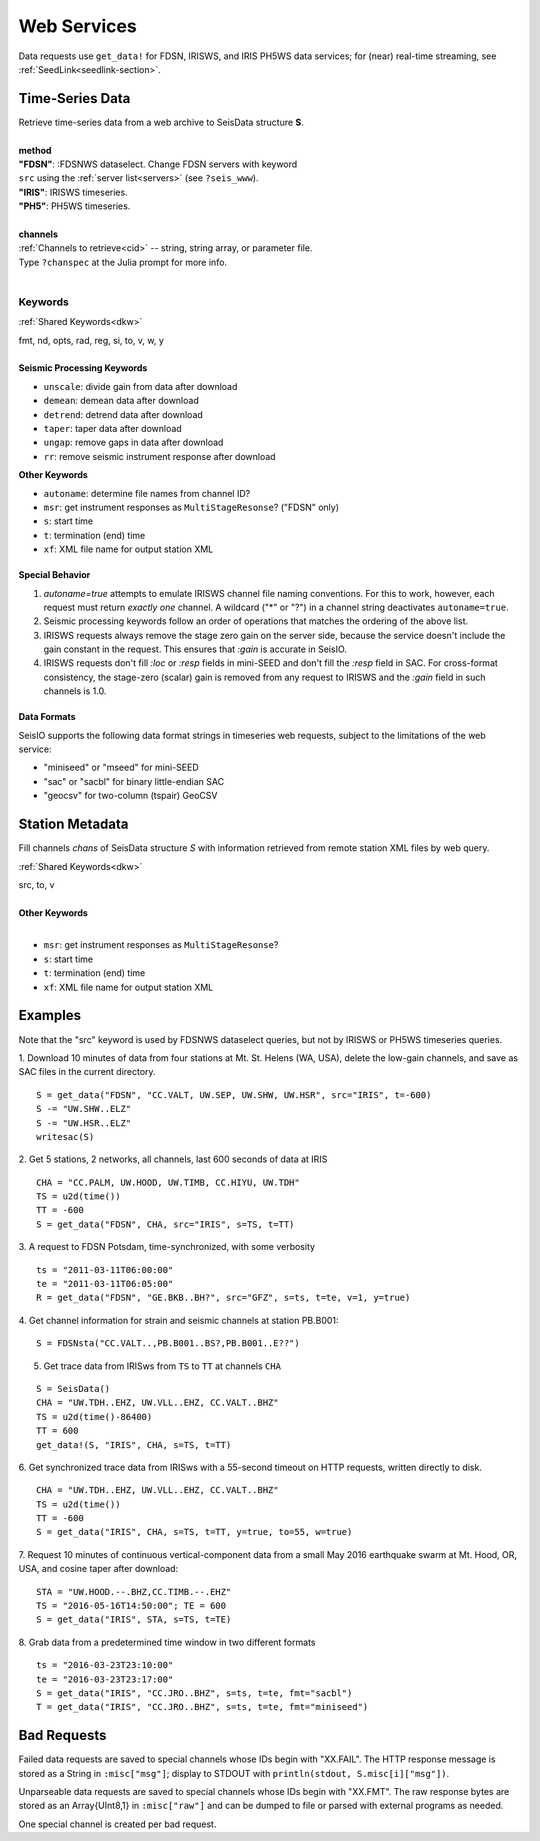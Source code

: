 .. _getdata:

############
Web Services
############

Data requests use ``get_data!`` for FDSN, IRISWS, and IRIS PH5WS data services; for (near)
real-time streaming, see :ref:`SeedLink<seedlink-section>`.

****************
Time-Series Data
****************

.. function:: get_data!(S, method, channels; KWs)
.. function:: S = get_data(method, channels; KWs)

| Retrieve time-series data from a web archive to SeisData structure **S**.
|
| **method**
| **"FDSN"**: :FDSNWS dataselect. Change FDSN servers with keyword
| ``src`` using the :ref:`server list<servers>` (see ``?seis_www``).
| **"IRIS"**: IRISWS timeseries.
| **"PH5"**: PH5WS timeseries.
|
| **channels**
| :ref:`Channels to retrieve<cid>` -- string, string array, or parameter file.
| Type ``?chanspec`` at the Julia prompt for more info.
|

Keywords
========
:ref:`Shared Keywords<dkw>`

| fmt, nd, opts, rad, reg, si, to, v, w, y
|
| **Seismic Processing Keywords**

* ``unscale``: divide gain from data after download
* ``demean``: demean data after download
* ``detrend``: detrend data after download
* ``taper``: taper data after download
* ``ungap``: remove gaps in data after download
* ``rr``: remove seismic instrument response after download

| **Other Keywords**

* ``autoname``: determine file names from channel ID?
* ``msr``: get instrument responses as ``MultiStageResonse``? ("FDSN" only)
* ``s``: start time
* ``t``: termination (end) time
* ``xf``: XML file name for output station XML

Special Behavior
-----------------

1. `autoname=true` attempts to emulate IRISWS channel file naming conventions. For this to work, however, each request must return *exactly one* channel. A wildcard ("*" or "?") in a channel string deactivates ``autoname=true``.
2. Seismic processing keywords follow an order of operations that matches the ordering of the above list.
3. IRISWS requests always remove the stage zero gain on the server side, because the service doesn't include the gain constant in the request. This ensures that `:gain` is accurate in SeisIO.
4. IRISWS requests don't fill `:loc` or `:resp` fields in mini-SEED and don't fill the `:resp` field in SAC. For cross-format consistency, the stage-zero (scalar) gain is removed from any request to IRISWS and the `:gain` field in such channels is 1.0.

Data Formats
------------
SeisIO supports the following data format strings in timeseries web requests, subject to the limitations of the web service:

* "miniseed" or "mseed" for mini-SEED
* "sac" or "sacbl" for binary little-endian SAC
* "geocsv" for two-column (tspair) GeoCSV

****************
Station Metadata
****************

.. function:: FDSNsta!(S, chans, KW)
   :noindex:
.. function:: S = FDSNsta(chans, KW)
   :noindex:

Fill channels `chans` of SeisData structure `S` with information retrieved from
remote station XML files by web query.

:ref:`Shared Keywords<dkw>`

| src, to, v
|
| **Other Keywords**
|

* ``msr``: get instrument responses as ``MultiStageResonse``?
* ``s``: start time
* ``t``: termination (end) time
* ``xf``: XML file name for output station XML


********
Examples
********
Note that the "src" keyword is used by FDSNWS dataselect queries, but not by IRISWS or PH5WS timeseries queries.

1. Download 10 minutes of data from four stations at Mt. St. Helens (WA, USA), delete the low-gain channels, and save as SAC files in the current directory.
::

  S = get_data("FDSN", "CC.VALT, UW.SEP, UW.SHW, UW.HSR", src="IRIS", t=-600)
  S -= "UW.SHW..ELZ"
  S -= "UW.HSR..ELZ"
  writesac(S)

2. Get 5 stations, 2 networks, all channels, last 600 seconds of data at IRIS
::

  CHA = "CC.PALM, UW.HOOD, UW.TIMB, CC.HIYU, UW.TDH"
  TS = u2d(time())
  TT = -600
  S = get_data("FDSN", CHA, src="IRIS", s=TS, t=TT)

3. A request to FDSN Potsdam, time-synchronized, with some verbosity
::

  ts = "2011-03-11T06:00:00"
  te = "2011-03-11T06:05:00"
  R = get_data("FDSN", "GE.BKB..BH?", src="GFZ", s=ts, t=te, v=1, y=true)

4. Get channel information for strain and seismic channels at station PB.B001:
::

  S = FDSNsta("CC.VALT..,PB.B001..BS?,PB.B001..E??")


5. Get trace data from IRISws from ``TS`` to ``TT`` at channels ``CHA``

::

  S = SeisData()
  CHA = "UW.TDH..EHZ, UW.VLL..EHZ, CC.VALT..BHZ"
  TS = u2d(time()-86400)
  TT = 600
  get_data!(S, "IRIS", CHA, s=TS, t=TT)

6. Get synchronized trace data from IRISws with a 55-second timeout on HTTP requests, written directly to disk.
::

  CHA = "UW.TDH..EHZ, UW.VLL..EHZ, CC.VALT..BHZ"
  TS = u2d(time())
  TT = -600
  S = get_data("IRIS", CHA, s=TS, t=TT, y=true, to=55, w=true)

7. Request 10 minutes of continuous vertical-component data from a small May 2016 earthquake swarm at Mt. Hood, OR, USA, and cosine taper after download:
::

  STA = "UW.HOOD.--.BHZ,CC.TIMB.--.EHZ"
  TS = "2016-05-16T14:50:00"; TE = 600
  S = get_data("IRIS", STA, s=TS, t=TE)

8. Grab data from a predetermined time window in two different formats
::

  ts = "2016-03-23T23:10:00"
  te = "2016-03-23T23:17:00"
  S = get_data("IRIS", "CC.JRO..BHZ", s=ts, t=te, fmt="sacbl")
  T = get_data("IRIS", "CC.JRO..BHZ", s=ts, t=te, fmt="miniseed")


************
Bad Requests
************
Failed data requests are saved to special channels whose IDs begin with "XX.FAIL". The HTTP response message is stored as a String in ``:misc["msg"]``; display to STDOUT with ``println(stdout, S.misc[i]["msg"])``.

Unparseable data requests are saved to special channels whose IDs begin with "XX.FMT". The raw response bytes are stored as an Array{UInt8,1} in ``:misc["raw"]`` and can be dumped to file or parsed with external programs as needed.

One special channel is created per bad request.
